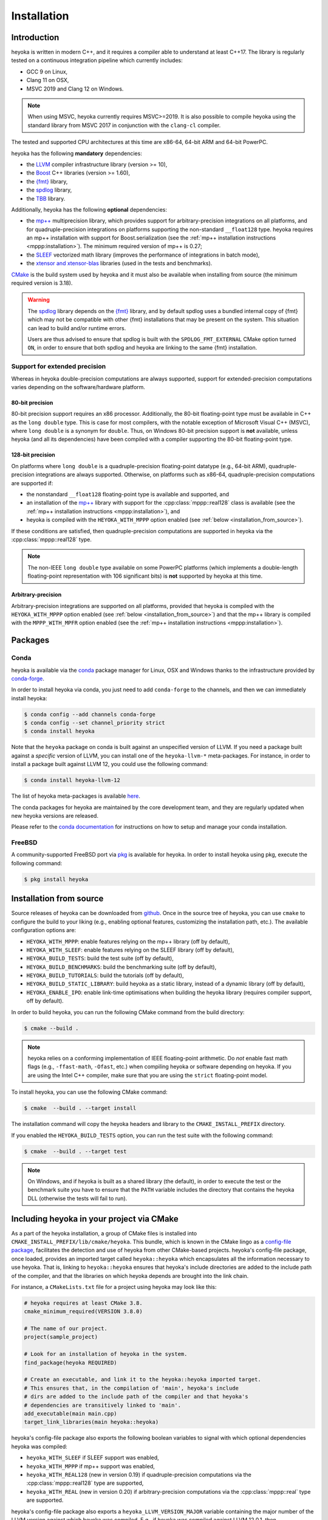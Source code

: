 .. _installation:

Installation
============

Introduction
------------

heyoka is written in modern C++, and it requires a compiler able to understand
at least C++17. The library is regularly tested on
a continuous integration pipeline which currently includes:

* GCC 9 on Linux,
* Clang 11 on OSX,
* MSVC 2019 and Clang 12 on Windows.

.. note::

   When using MSVC, heyoka currently requires MSVC>=2019. It is also possible
   to compile heyoka using the standard library from MSVC 2017 in conjunction
   with the ``clang-cl`` compiler.

The tested and supported CPU architectures at this time are x86-64,
64-bit ARM and 64-bit PowerPC.

heyoka has the following **mandatory** dependencies:

* the `LLVM <https://llvm.org/>`__ compiler infrastructure library (version >= 10),
* the `Boost <https://www.boost.org/>`__ C++ libraries (version >= 1.60),
* the `{fmt} <https://fmt.dev/latest/index.html>`__ library,
* the `spdlog <https://github.com/gabime/spdlog>`__ library,
* the `TBB <https://github.com/oneapi-src/oneTBB>`__ library.

Additionally, heyoka has the following **optional** dependencies:

* the `mp++ <https://bluescarni.github.io/mppp/>`__ multiprecision library,
  which provides support for arbitrary-precision integrations on all platforms,
  and for quadruple-precision integrations on platforms
  supporting the non-standard ``__float128`` type. heyoka requires
  an mp++ installation with support for Boost.serialization
  (see the :ref:`mp++ installation instructions <mppp:installation>`).
  The minimum required version of mp++ is 0.27;
* the `SLEEF <https://sleef.org/>`__ vectorized math library (improves the performance
  of integrations in batch mode),
* the `xtensor and xtensor-blas <https://xtensor.readthedocs.io/en/latest/>`__
  libraries (used in the tests and benchmarks).

`CMake <https://cmake.org/>`__ is the build system used by heyoka and it must also be available when
installing from source (the minimum required version is 3.18).

.. warning::

   The `spdlog <https://github.com/gabime/spdlog>`__ library depends on the `{fmt} <https://fmt.dev/latest/index.html>`__ library,
   and by default spdlog uses a bundled internal copy of {fmt} which may not be compatible with other {fmt} installations
   that may be present on the system. This situation can lead to build and/or runtime errors.

   Users are thus advised to ensure that spdlog is built with the
   ``SPDLOG_FMT_EXTERNAL`` CMake option turned ``ON``, in order to ensure that both spdlog and heyoka are linking
   to the same {fmt} installation.

.. _ep_support:

Support for extended precision
``````````````````````````````

Whereas in heyoka double-precision computations are always supported, support for extended-precision
computations varies depending on the software/hardware platform.

80-bit precision
^^^^^^^^^^^^^^^^

80-bit precision support requires an x86 processor. Additionally, the 80-bit floating-point
type must be available in C++ as the ``long double`` type. This is case for most compilers,
with the notable exception of Microsoft Visual C++ (MSVC), where ``long double`` is a synonym for ``double``.
Thus, on Windows 80-bit precision support is **not** available, unless
heyoka (and all its dependencies) have been compiled with a compiler supporting the
80-bit floating-point type.

128-bit precision
^^^^^^^^^^^^^^^^^

On platforms where ``long double`` is a quadruple-precision floating-point datatype (e.g., 64-bit ARM),
quadruple-precision integrations are always supported. Otherwise,
on platforms such as x86-64, quadruple-precision computations are supported if:

* the nonstandard ``__float128`` floating-point type is
  available and supported, and
* an installation of the `mp++ <https://bluescarni.github.io/mppp/>`__ library with support
  for the :cpp:class:`mppp::real128` class is available (see the :ref:`mp++ installation instructions <mppp:installation>`),
  and
* heyoka is compiled with the ``HEYOKA_WITH_MPPP`` option enabled (see :ref:`below <installation_from_source>`).

If these conditions are satisfied, then quadruple-precision computations are supported in heyoka
via the :cpp:class:`mppp::real128` type.

.. note::

   The non-IEEE ``long double`` type available on some PowerPC platforms
   (which implements a double-length floating-point representation with 106
   significant bits) is **not** supported by heyoka at this time.

Arbitrary-precision
^^^^^^^^^^^^^^^^^^^

Arbitrary-precision integrations are supported on all platforms, provided that heyoka
is compiled with the ``HEYOKA_WITH_MPPP`` option enabled (see :ref:`below <installation_from_source>`)
and that the mp++ library is compiled with the ``MPPP_WITH_MPFR`` option enabled
(see the :ref:`mp++ installation instructions <mppp:installation>`).

Packages
--------

Conda
`````

heyoka is available via the `conda <https://docs.conda.io/en/latest/>`__ package manager for Linux, OSX and Windows
thanks to the infrastructure provided by `conda-forge <https://conda-forge.org/>`__.

In order to install heyoka via conda, you just need to add ``conda-forge``
to the channels, and then we can immediately install heyoka:

.. code-block:: console

   $ conda config --add channels conda-forge
   $ conda config --set channel_priority strict
   $ conda install heyoka

Note that the ``heyoka`` package on conda is built against an unspecified version of LLVM. If you need
a package built against a *specific* version of LLVM, you can install one of the ``heyoka-llvm-*``
meta-packages. For instance, in order to install a package built against LLVM 12, you
could use the following command:

.. code-block:: console

   $ conda install heyoka-llvm-12

The list of heyoka meta-packages is available
`here <https://github.com/conda-forge/heyoka-feedstock>`__.

The conda packages for heyoka are maintained by the core development team,
and they are regularly updated when new heyoka versions are released.

Please refer to the `conda documentation <https://docs.conda.io/en/latest/>`__ for instructions
on how to setup and manage
your conda installation.

FreeBSD
```````

A community-supported FreeBSD port via `pkg <https://docs.freebsd.org/en/books/handbook/ports/#pkgng-intro>`__ is available for
heyoka. In order to install heyoka using pkg, execute the following command:

.. code-block:: console

   $ pkg install heyoka

.. _installation_from_source:

Installation from source
------------------------

Source releases of heyoka can be downloaded from
`github <https://github.com/bluescarni/heyoka/releases>`__.
Once in the source tree
of heyoka, you can use ``cmake`` to configure the build to your liking
(e.g., enabling optional features, customizing the installation
path, etc.). The available configuration options are:

* ``HEYOKA_WITH_MPPP``: enable features relying on the mp++ library (off by default),
* ``HEYOKA_WITH_SLEEF``: enable features relying on the SLEEF library (off by default),
* ``HEYOKA_BUILD_TESTS``: build the test suite (off by default),
* ``HEYOKA_BUILD_BENCHMARKS``: build the benchmarking suite (off by default),
* ``HEYOKA_BUILD_TUTORIALS``: build the tutorials (off by default),
* ``HEYOKA_BUILD_STATIC_LIBRARY``: build heyoka as a static library, instead
  of a dynamic library (off by default),
* ``HEYOKA_ENABLE_IPO``: enable link-time optimisations when building
  the heyoka library (requires compiler support, off by default).

In order to build heyoka, you can run the following CMake command from the
build directory:

.. code-block:: console

   $ cmake --build .

.. note::

   heyoka relies on a conforming implementation of IEEE floating-point
   arithmetic. Do *not* enable fast math flags (e.g., ``-ffast-math``,
   ``-Ofast``, etc.) when compiling heyoka or software depending on heyoka.
   If you are using the Intel C++ compiler, make sure that you are using
   the ``strict`` floating-point model.

To install heyoka, you can use the following CMake command:

.. code-block:: console

   $ cmake  --build . --target install

The installation command will copy the heyoka headers and library to the
``CMAKE_INSTALL_PREFIX`` directory.

If you enabled the ``HEYOKA_BUILD_TESTS`` option, you can run the test suite
with the following command:

.. code-block:: console

   $ cmake  --build . --target test

.. note::

   On Windows, and if heyoka is built as a shared library (the default),
   in order to execute the test or the benchmark suite you have to ensure that the
   ``PATH`` variable includes the directory that contains the heyoka
   DLL (otherwise the tests will fail to run).

Including heyoka in your project via CMake
------------------------------------------

As a part of the heyoka installation, a group of CMake files is installed into
``CMAKE_INSTALL_PREFIX/lib/cmake/heyoka``.
This bundle, which is known in the CMake lingo as a
`config-file package <https://cmake.org/cmake/help/latest/manual/cmake-packages.7.html>`__,
facilitates the detection and use of heyoka from other CMake-based projects.
heyoka's config-file package, once loaded, provides
an imported target called ``heyoka::heyoka`` which encapsulates all the information
necessary to use heyoka. That is, linking to
``heyoka::heyoka`` ensures that heyoka's include directories are added to the include
path of the compiler, and that the libraries
on which heyoka depends are brought into the link chain.

For instance, a ``CMakeLists.txt`` file for a project using heyoka
may look like this:

.. code-block:: cmake

   # heyoka requires at least CMake 3.8.
   cmake_minimum_required(VERSION 3.8.0)

   # The name of our project.
   project(sample_project)

   # Look for an installation of heyoka in the system.
   find_package(heyoka REQUIRED)

   # Create an executable, and link it to the heyoka::heyoka imported target.
   # This ensures that, in the compilation of 'main', heyoka's include
   # dirs are added to the include path of the compiler and that heyoka's
   # dependencies are transitively linked to 'main'.
   add_executable(main main.cpp)
   target_link_libraries(main heyoka::heyoka)

heyoka's config-file package also exports the following boolean variables to signal with which optional
dependencies heyoka was compiled:

* ``heyoka_WITH_SLEEF`` if SLEEF support was enabled,
* ``heyoka_WITH_MPPP`` if mp++ support was enabled,
* ``heyoka_WITH_REAL128`` (new in version 0.19) if quadruple-precision
  computations via the :cpp:class:`mppp::real128` type are supported,
* ``heyoka_WITH_REAL`` (new in version 0.20) if arbitrary-precision
  computations via the :cpp:class:`mppp::real` type are supported.

.. versionadded:: 0.17.0

heyoka's config-file package also exports a
``heyoka_LLVM_VERSION_MAJOR`` variable containing
the major number of the LLVM version against which heyoka
was compiled. E.g., if heyoka was compiled against LLVM 12.0.1,
then ``heyoka_LLVM_VERSION_MAJOR`` is ``12``.
